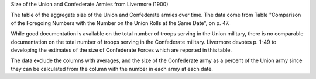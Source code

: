 Size of the Union and Confederate Armies from Livermore (1900)

The table of the aggregate size of the Union and Confederate armies over
time. The data come from Table "Comparison of the Foregoing Numbers with
the Number on the Union Rolls at the Same Date", on p. 47.

While good documentation is available on the total number of troops
serving in the Union military, there is no comparable documentation on
the total number of troops serving in the Confederate military.
Livermore devotes p. 1-49 to developing the estimates of the size of
Confederate Forces which are reported in this table.

The data exclude the columns with averages, and the size of the Confederate army as a percent of the Union army since they can be calculated from the column with the number in each army at each date.

